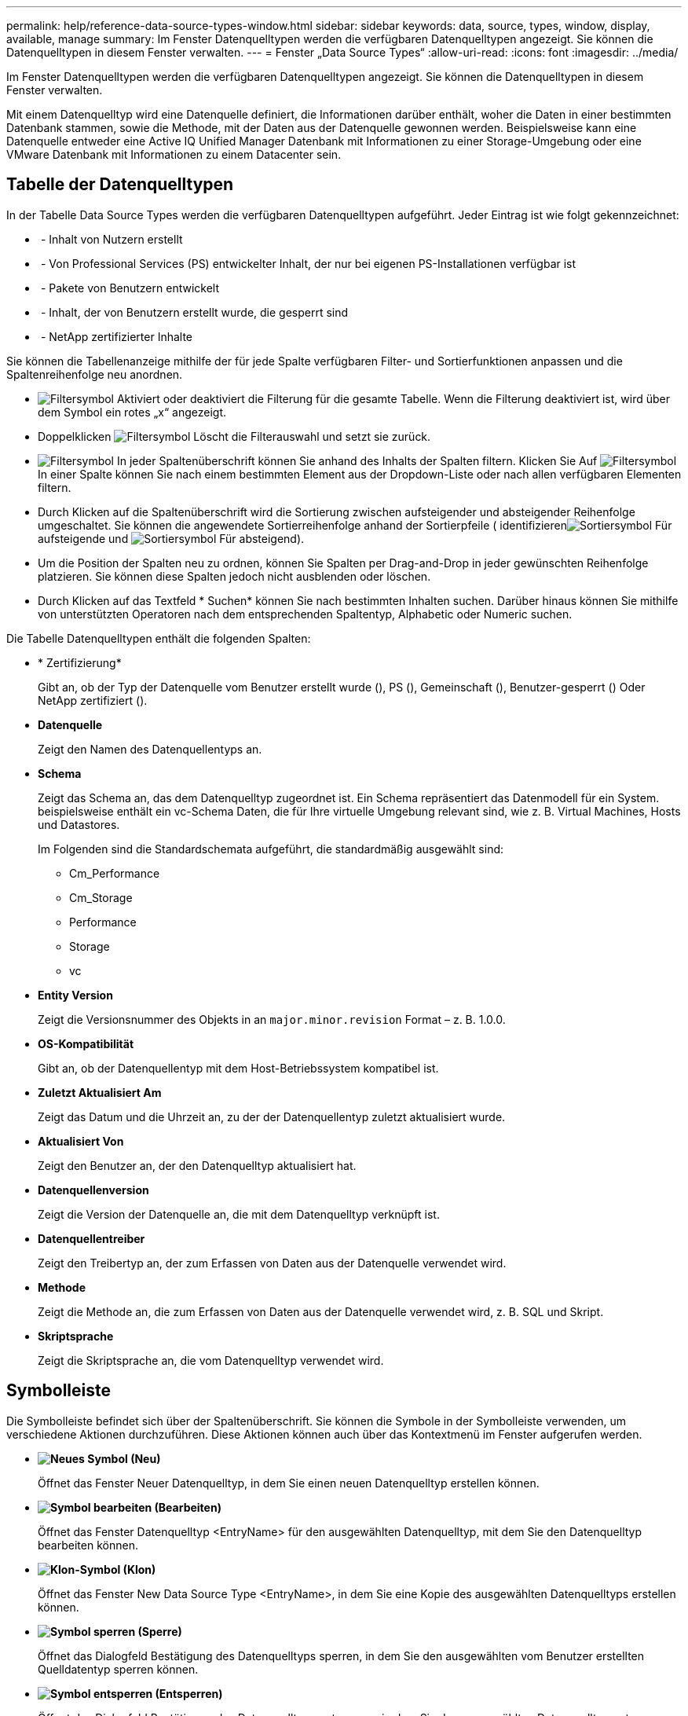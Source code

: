 ---
permalink: help/reference-data-source-types-window.html 
sidebar: sidebar 
keywords: data, source, types, window, display, available, manage 
summary: Im Fenster Datenquelltypen werden die verfügbaren Datenquelltypen angezeigt. Sie können die Datenquelltypen in diesem Fenster verwalten. 
---
= Fenster „Data Source Types“
:allow-uri-read: 
:icons: font
:imagesdir: ../media/


[role="lead"]
Im Fenster Datenquelltypen werden die verfügbaren Datenquelltypen angezeigt. Sie können die Datenquelltypen in diesem Fenster verwalten.

Mit einem Datenquelltyp wird eine Datenquelle definiert, die Informationen darüber enthält, woher die Daten in einer bestimmten Datenbank stammen, sowie die Methode, mit der Daten aus der Datenquelle gewonnen werden. Beispielsweise kann eine Datenquelle entweder eine Active IQ Unified Manager Datenbank mit Informationen zu einer Storage-Umgebung oder eine VMware Datenbank mit Informationen zu einem Datacenter sein.



== Tabelle der Datenquelltypen

In der Tabelle Data Source Types werden die verfügbaren Datenquelltypen aufgeführt. Jeder Eintrag ist wie folgt gekennzeichnet:

* image:../media/community_certification.gif[""] - Inhalt von Nutzern erstellt
* image:../media/ps_certified_icon_wfa.gif[""] - Von Professional Services (PS) entwickelter Inhalt, der nur bei eigenen PS-Installationen verfügbar ist
* image:../media/community_certification.gif[""] - Pakete von Benutzern entwickelt
* image:../media/lock_icon_wfa.gif[""] - Inhalt, der von Benutzern erstellt wurde, die gesperrt sind
* image:../media/netapp_certified.gif[""] - NetApp zertifizierter Inhalte


Sie können die Tabellenanzeige mithilfe der für jede Spalte verfügbaren Filter- und Sortierfunktionen anpassen und die Spaltenreihenfolge neu anordnen.

* image:../media/filter_icon_wfa.gif["Filtersymbol"] Aktiviert oder deaktiviert die Filterung für die gesamte Tabelle. Wenn die Filterung deaktiviert ist, wird über dem Symbol ein rotes „x“ angezeigt.
* Doppelklicken image:../media/filter_icon_wfa.gif["Filtersymbol"] Löscht die Filterauswahl und setzt sie zurück.
* image:../media/wfa_filter_icon.gif["Filtersymbol"] In jeder Spaltenüberschrift können Sie anhand des Inhalts der Spalten filtern. Klicken Sie Auf image:../media/wfa_filter_icon.gif["Filtersymbol"] In einer Spalte können Sie nach einem bestimmten Element aus der Dropdown-Liste oder nach allen verfügbaren Elementen filtern.
* Durch Klicken auf die Spaltenüberschrift wird die Sortierung zwischen aufsteigender und absteigender Reihenfolge umgeschaltet. Sie können die angewendete Sortierreihenfolge anhand der Sortierpfeile ( identifizierenimage:../media/wfa_sortarrow_up_icon.gif["Sortiersymbol"] Für aufsteigende und image:../media/wfa_sortarrow_down_icon.gif["Sortiersymbol"] Für absteigend).
* Um die Position der Spalten neu zu ordnen, können Sie Spalten per Drag-and-Drop in jeder gewünschten Reihenfolge platzieren. Sie können diese Spalten jedoch nicht ausblenden oder löschen.
* Durch Klicken auf das Textfeld * Suchen* können Sie nach bestimmten Inhalten suchen. Darüber hinaus können Sie mithilfe von unterstützten Operatoren nach dem entsprechenden Spaltentyp, Alphabetic oder Numeric suchen.


Die Tabelle Datenquelltypen enthält die folgenden Spalten:

* * Zertifizierung*
+
Gibt an, ob der Typ der Datenquelle vom Benutzer erstellt wurde (image:../media/community_certification.gif[""]), PS (image:../media/ps_certified_icon_wfa.gif[""]), Gemeinschaft (image:../media/community_certification.gif[""]), Benutzer-gesperrt (image:../media/lock_icon_wfa.gif[""]) Oder NetApp zertifiziert (image:../media/netapp_certified.gif[""]).

* *Datenquelle*
+
Zeigt den Namen des Datenquellentyps an.

* *Schema*
+
Zeigt das Schema an, das dem Datenquelltyp zugeordnet ist. Ein Schema repräsentiert das Datenmodell für ein System. beispielsweise enthält ein vc-Schema Daten, die für Ihre virtuelle Umgebung relevant sind, wie z. B. Virtual Machines, Hosts und Datastores.

+
Im Folgenden sind die Standardschemata aufgeführt, die standardmäßig ausgewählt sind:

+
** Cm_Performance
** Cm_Storage
** Performance
** Storage
** vc


* *Entity Version*
+
Zeigt die Versionsnummer des Objekts in an `major.minor.revision` Format – z. B. 1.0.0.

* *OS-Kompatibilität*
+
Gibt an, ob der Datenquellentyp mit dem Host-Betriebssystem kompatibel ist.

* *Zuletzt Aktualisiert Am*
+
Zeigt das Datum und die Uhrzeit an, zu der der Datenquellentyp zuletzt aktualisiert wurde.

* *Aktualisiert Von*
+
Zeigt den Benutzer an, der den Datenquelltyp aktualisiert hat.

* *Datenquellenversion*
+
Zeigt die Version der Datenquelle an, die mit dem Datenquelltyp verknüpft ist.

* *Datenquellentreiber*
+
Zeigt den Treibertyp an, der zum Erfassen von Daten aus der Datenquelle verwendet wird.

* *Methode*
+
Zeigt die Methode an, die zum Erfassen von Daten aus der Datenquelle verwendet wird, z. B. SQL und Skript.

* *Skriptsprache*
+
Zeigt die Skriptsprache an, die vom Datenquelltyp verwendet wird.





== Symbolleiste

Die Symbolleiste befindet sich über der Spaltenüberschrift. Sie können die Symbole in der Symbolleiste verwenden, um verschiedene Aktionen durchzuführen. Diese Aktionen können auch über das Kontextmenü im Fenster aufgerufen werden.

* *image:../media/new_wfa_icon.gif["Neues Symbol"] (Neu)*
+
Öffnet das Fenster Neuer Datenquelltyp, in dem Sie einen neuen Datenquelltyp erstellen können.

* *image:../media/edit_wfa_icon.gif["Symbol bearbeiten"] (Bearbeiten)*
+
Öffnet das Fenster Datenquelltyp <EntryName> für den ausgewählten Datenquelltyp, mit dem Sie den Datenquelltyp bearbeiten können.

* *image:../media/clone_wfa_icon.gif["Klon-Symbol"] (Klon)*
+
Öffnet das Fenster New Data Source Type <EntryName>, in dem Sie eine Kopie des ausgewählten Datenquelltyps erstellen können.

* *image:../media/lock_wfa_icon.gif["Symbol sperren"] (Sperre)*
+
Öffnet das Dialogfeld Bestätigung des Datenquelltyps sperren, in dem Sie den ausgewählten vom Benutzer erstellten Quelldatentyp sperren können.

* *image:../media/unlock_wfa_icon.gif["Symbol entsperren"] (Entsperren)*
+
Öffnet das Dialogfeld Bestätigung des Datenquelltyps entsperren, in dem Sie den ausgewählten Datenquelltyp entsperren können. Diese Option ist nur für die von Ihnen gesperrten Datenquelltypen aktiviert. Administratoren können Datenquelltypen entsperren, die von anderen Benutzern gesperrt sind.

* *image:../media/delete_wfa_icon.gif["Symbol Löschen"] (Löschen)*
+
Öffnet das Bestätigungsdialogfeld Datenquelltyp löschen, in dem Sie den ausgewählten vom Benutzer erstellten Datenquelltyp löschen können.

+

NOTE: Sie können keinen WFA oder PS-Datenquellentyp löschen.

* *image:../media/export_wfa_icon.gif["Symbol „Exportieren“"] (Export)*
+
Ermöglicht das Exportieren des ausgewählten vom Benutzer erstellten Datenquelltyps.

+

NOTE: Sie können keinen WFA oder PS-Datenquelltyp exportieren.

* *image:../media/add_to_pack.png["Zum Pack-Symbol hinzufügen"] (Zum Paket Hinzufügen)*
+
Öffnet das Dialogfeld zu Pack-Datenquelltyp hinzufügen, in dem Sie den Quellentyp und seine zuverlässigen Elemente einem Paket hinzufügen können, das bearbeitbar ist.

+

NOTE: Die Funktion Add to Pack ist nur für Datenquelltypen aktiviert, für die die Zertifizierung auf Keine gesetzt ist.

* *image:../media/remove_from_pack.png["Aus Packungssymbol entfernen"] (Aus Packung Entfernen)*
+
Öffnet das Dialogfeld „aus Pack-Datenquelle entfernen“ für den ausgewählten Datenquellentyp, in dem Sie den Datenquellentyp löschen oder aus dem Paket entfernen können.

+

NOTE: Die Funktion „aus Pack entfernen“ ist nur für Datenquellen aktiviert, für die die Zertifizierung auf „Keine“ gesetzt ist.


